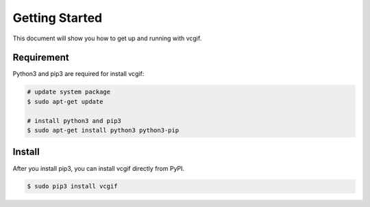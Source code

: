 Getting Started
===============
This document will show you how to get up and running with vcgif.

Requirement
---------------

Python3 and pip3 are required for install vcgif:

.. code-block:: bash

   # update system package
   $ sudo apt-get update

   # install python3 and pip3
   $ sudo apt-get install python3 python3-pip

Install
---------------
After you install pip3, you can install vcgif directly from PyPI.

.. code-block:: bash

   $ sudo pip3 install vcgif